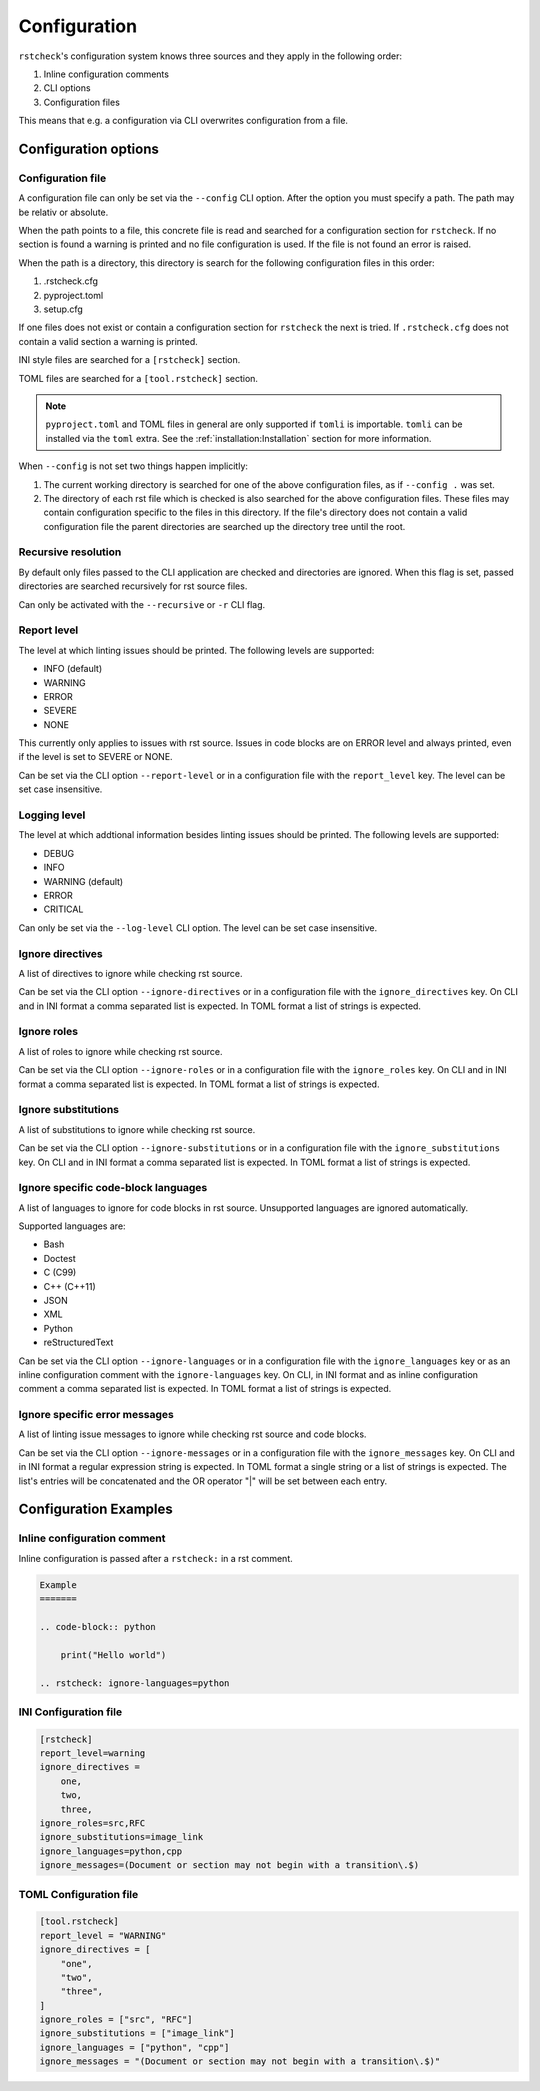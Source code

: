 Configuration
=============

``rstcheck``'s configuration system knows three sources and they apply in the following order:

#. Inline configuration comments
#. CLI options
#. Configuration files

This means that e.g. a configuration via CLI overwrites configuration from a file.


Configuration options
---------------------


Configuration file
~~~~~~~~~~~~~~~~~~

A configuration file can only be set via the ``--config`` CLI option.
After the option you must specify a path. The path may be relativ or absolute.

When the path points to a file, this concrete file is read and searched for a configuration
section for ``rstcheck``. If no section is found a warning is printed and no file configuration
is used. If the file is not found an error is raised.

When the path is a directory, this directory is search for the following configuration files in this
order:

#. .rstcheck.cfg
#. pyproject.toml
#. setup.cfg

If one files does not exist or contain a configuration section for ``rstcheck`` the next is tried.
If ``.rstcheck.cfg`` does not contain a valid section a warning is printed.

INI style files are searched for a ``[rstcheck]`` section.

TOML files are searched for a ``[tool.rstcheck]`` section.

.. note::

    ``pyproject.toml`` and TOML files in general are only supported if ``tomli`` is importable.
    ``tomli`` can be installed via the ``toml`` extra. See the :ref:`installation:Installation`
    section for more information.

When ``--config`` is not set two things happen implicitly:

1. The current working directory is searched for one of the above configuration files,
   as if ``--config .`` was set.
2. The directory of each rst file which is checked is also searched for the above configuration
   files. These files may contain configuration specific to the files in this directory.
   If the file's directory does not contain a valid configuration file the parent directories
   are searched up the directory tree until the root.


Recursive resolution
~~~~~~~~~~~~~~~~~~~~

By default only files passed to the CLI application are checked and directories are ignored.
When this flag is set, passed directories are searched recursively for rst source files.

Can only be activated with the ``--recursive`` or ``-r`` CLI flag.


Report level
~~~~~~~~~~~~

The level at which linting issues should be printed. The following levels are supported:

- INFO (default)
- WARNING
- ERROR
- SEVERE
- NONE

This currently only applies to issues with rst source.
Issues in code blocks are on ERROR level and always printed,
even if the level is set to SEVERE or NONE.

Can be set via the CLI option ``--report-level`` or
in a configuration file with the ``report_level`` key.
The level can be set case insensitive.


Logging level
~~~~~~~~~~~~~

The level at which addtional information besides linting issues should be printed.
The following levels are supported:

- DEBUG
- INFO
- WARNING (default)
- ERROR
- CRITICAL

Can only be set via the ``--log-level`` CLI option.
The level can be set case insensitive.


Ignore directives
~~~~~~~~~~~~~~~~~

A list of directives to ignore while checking rst source.

Can be set via the CLI option ``--ignore-directives`` or
in a configuration file with the ``ignore_directives`` key.
On CLI and in INI format a comma separated list is expected.
In TOML format a list of strings is expected.


Ignore roles
~~~~~~~~~~~~

A list of roles to ignore while checking rst source.

Can be set via the CLI option ``--ignore-roles`` or
in a configuration file with the ``ignore_roles`` key.
On CLI and in INI format a comma separated list is expected.
In TOML format a list of strings is expected.


Ignore substitutions
~~~~~~~~~~~~~~~~~~~~

A list of substitutions to ignore while checking rst source.

Can be set via the CLI option ``--ignore-substitutions`` or
in a configuration file with the ``ignore_substitutions`` key.
On CLI and in INI format a comma separated list is expected.
In TOML format a list of strings is expected.


Ignore specific code-block languages
~~~~~~~~~~~~~~~~~~~~~~~~~~~~~~~~~~~~

A list of languages to ignore for code blocks in rst source.
Unsupported languages are ignored automatically.

Supported languages are:

- Bash
- Doctest
- C (C99)
- C++ (C++11)
- JSON
- XML
- Python
- reStructuredText

Can be set via the CLI option ``--ignore-languages`` or
in a configuration file with the ``ignore_languages`` key
or as an inline configuration comment with the ``ignore-languages`` key.
On CLI, in INI format and as inline configuration comment a comma separated list is expected.
In TOML format a list of strings is expected.


Ignore specific error messages
~~~~~~~~~~~~~~~~~~~~~~~~~~~~~~

A list of linting issue messages to ignore while checking rst source and code blocks.

Can be set via the CLI option ``--ignore-messages`` or
in a configuration file with the ``ignore_messages`` key.
On CLI and in INI format a regular expression string is expected.
In TOML format a single string or a list of strings is expected. The list's entries will be
concatenated and the OR operator "|" will be set between each entry.


Configuration Examples
----------------------

Inline configuration comment
~~~~~~~~~~~~~~~~~~~~~~~~~~~~

Inline configuration is passed after a ``rstcheck:`` in a rst comment.

.. code-block:: rst

    Example
    =======

    .. code-block:: python

        print("Hello world")

    .. rstcheck: ignore-languages=python


INI Configuration file
~~~~~~~~~~~~~~~~~~~~~~

.. code-block:: ini

    [rstcheck]
    report_level=warning
    ignore_directives =
        one,
        two,
        three,
    ignore_roles=src,RFC
    ignore_substitutions=image_link
    ignore_languages=python,cpp
    ignore_messages=(Document or section may not begin with a transition\.$)


TOML Configuration file
~~~~~~~~~~~~~~~~~~~~~~~

.. code-block:: toml

    [tool.rstcheck]
    report_level = "WARNING"
    ignore_directives = [
        "one",
        "two",
        "three",
    ]
    ignore_roles = ["src", "RFC"]
    ignore_substitutions = ["image_link"]
    ignore_languages = ["python", "cpp"]
    ignore_messages = "(Document or section may not begin with a transition\.$)"
